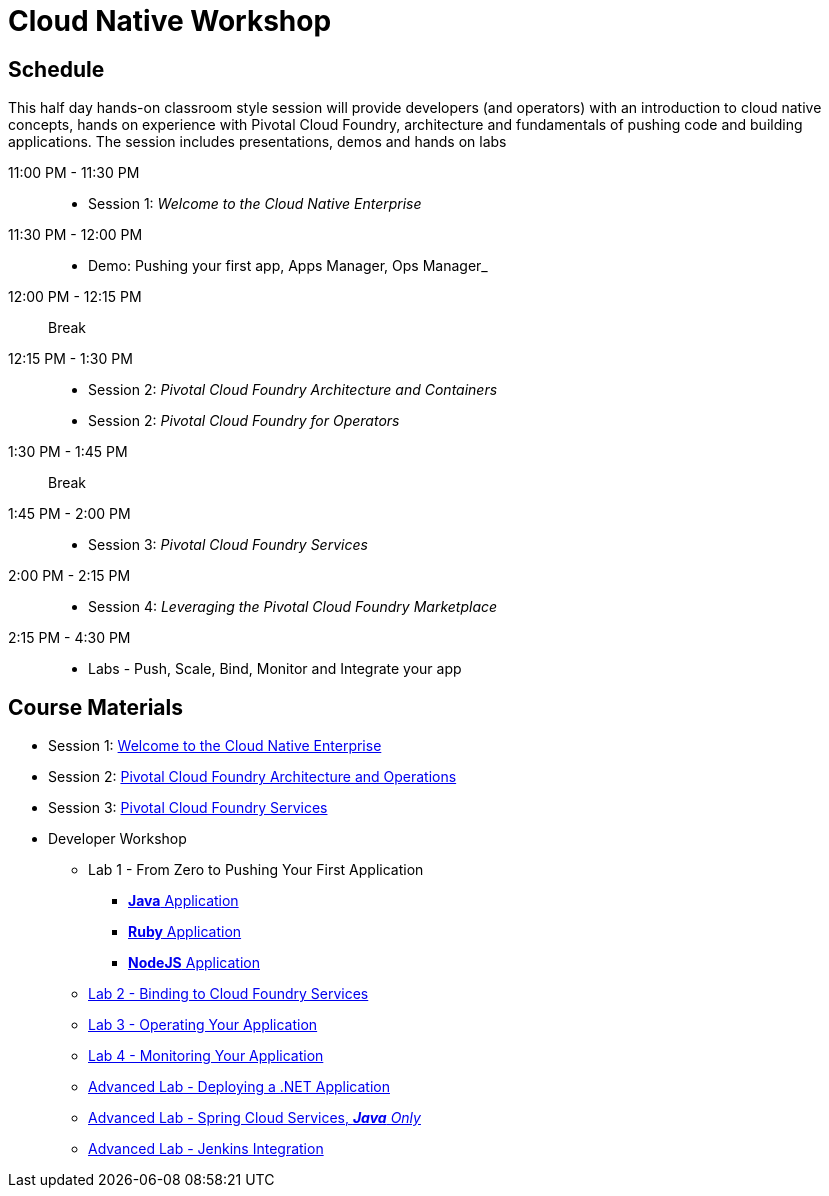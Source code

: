 = Cloud Native Workshop

== Schedule

This half day hands-on classroom style session will provide developers (and operators) with an introduction to cloud native concepts, hands on experience with Pivotal Cloud Foundry, architecture and fundamentals of pushing code and building applications. The session includes presentations, demos and hands on labs

11:00 PM - 11:30 PM::
 * Session 1: _Welcome to the Cloud Native Enterprise_ 
11:30 PM - 12:00 PM::
 * Demo: Pushing your first app, Apps Manager, Ops Manager_
12:00 PM - 12:15 PM:: Break
12:15 PM - 1:30 PM:: 
* Session 2: _Pivotal Cloud Foundry Architecture and Containers_
* Session 2: _Pivotal Cloud Foundry for Operators_
1:30 PM - 1:45 PM:: Break
1:45 PM - 2:00 PM:: 
* Session 3: _Pivotal Cloud Foundry Services_
2:00 PM - 2:15 PM::
* Session 4: _Leveraging the Pivotal Cloud Foundry Marketplace_
2:15 PM - 4:30 PM:: 
* Labs - Push, Scale, Bind, Monitor and Integrate your app

== Course Materials

* Session 1: link:presentations/Session_1_Cloud_Native_Enterprise.pptx[Welcome to the Cloud Native Enterprise]
* Session 2: link:presentations/Session_2_Architecture_And_Operations.pptx[Pivotal Cloud Foundry Architecture and Operations]
* Session 3: link:presentations/Session_3_Services_Overview.pptx[Pivotal Cloud Foundry Services]


* Developer Workshop
** Lab 1 - From Zero to Pushing Your First Application
*** link:labs/lab1/lab.adoc[**Java** Application]
*** link:labs/lab1/lab-ruby.adoc[**Ruby** Application]
*** link:labs/lab1/lab-node.adoc[**NodeJS** Application]
** link:labs/lab2/lab.adoc[Lab 2 - Binding to Cloud Foundry Services]
** link:labs/lab3/lab.adoc[Lab 3 - Operating Your Application]
** link:labs/lab4/lab.adoc[Lab 4 - Monitoring Your Application]
** link:labs/lab5/lab.adoc[Advanced Lab - Deploying a .NET Application]
** link:cf-spring-trader/README.md[Advanced Lab - Spring Cloud Services, _**Java** Only_]
** link:labs/lab5/continuous-delivery-lab.adoc[Advanced Lab - Jenkins Integration]
